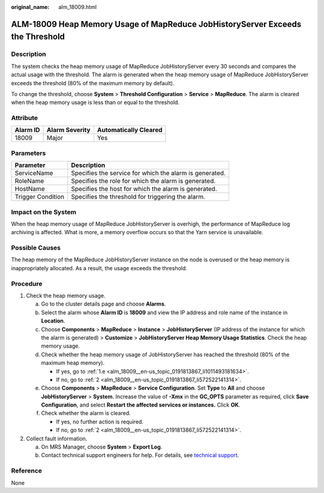 :original_name: alm_18009.html

.. _alm_18009:

ALM-18009 Heap Memory Usage of MapReduce JobHistoryServer Exceeds the Threshold
===============================================================================

Description
-----------

The system checks the heap memory usage of MapReduce JobHistoryServer every 30 seconds and compares the actual usage with the threshold. The alarm is generated when the heap memory usage of MapReduce JobHistoryServer exceeds the threshold (80% of the maximum memory by default).

To change the threshold, choose **System** > **Threshold Configuration** > **Service** > **MapReduce**. The alarm is cleared when the heap memory usage is less than or equal to the threshold.

Attribute
---------

======== ============== =====================
Alarm ID Alarm Severity Automatically Cleared
======== ============== =====================
18009    Major          Yes
======== ============== =====================

Parameters
----------

+-------------------+---------------------------------------------------------+
| Parameter         | Description                                             |
+===================+=========================================================+
| ServiceName       | Specifies the service for which the alarm is generated. |
+-------------------+---------------------------------------------------------+
| RoleName          | Specifies the role for which the alarm is generated.    |
+-------------------+---------------------------------------------------------+
| HostName          | Specifies the host for which the alarm is generated.    |
+-------------------+---------------------------------------------------------+
| Trigger Condition | Specifies the threshold for triggering the alarm.       |
+-------------------+---------------------------------------------------------+

Impact on the System
--------------------

When the heap memory usage of MapReduce JobHistoryServer is overhigh, the performance of MapReduce log archiving is affected. What is more, a memory overflow occurs so that the Yarn service is unavailable.

Possible Causes
---------------

The heap memory of the MapReduce JobHistoryServer instance on the node is overused or the heap memory is inappropriately allocated. As a result, the usage exceeds the threshold.

Procedure
---------

#. Check the heap memory usage.

   a. Go to the cluster details page and choose **Alarms**.

   b. Select the alarm whose **Alarm ID** is **18009** and view the IP address and role name of the instance in **Location**.

   c. Choose **Components** > **MapReduce** > **Instance** > **JobHistoryServer** (IP address of the instance for which the alarm is generated) > **Customize** > **JobHistoryServer Heap Memory Usage Statistics**. Check the heap memory usage.

   d. Check whether the heap memory usage of JobHistoryServer has reached the threshold (80% of the maximum heap memory).

      -  If yes, go to :ref:`1.e <alm_18009__en-us_topic_0191813867_li1011493181634>`.
      -  If no, go to :ref:`2 <alm_18009__en-us_topic_0191813867_li572522141314>`.

   e. .. _alm_18009__en-us_topic_0191813867_li1011493181634:

      Choose **Components** > **MapReduce** > **Service Configuration**. Set **Type** to **All** and choose **JobHistoryServer** > **System**. Increase the value of **-Xmx** in the **GC_OPTS** parameter as required, click **Save Configuration**, and select **Restart the affected services or instances.** Click **OK**.

   f. Check whether the alarm is cleared.

      -  If yes, no further action is required.
      -  If no, go to :ref:`2 <alm_18009__en-us_topic_0191813867_li572522141314>`.

#. .. _alm_18009__en-us_topic_0191813867_li572522141314:

   Collect fault information.

   a. On MRS Manager, choose **System** > **Export Log**.
   b. Contact technical support engineers for help. For details, see `technical support <https://docs.otc.t-systems.com/en-us/public/learnmore.html>`__.

Reference
---------

None
